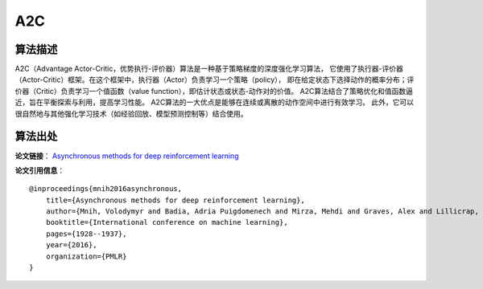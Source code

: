 A2C
======================

算法描述
----------------------

A2C（Advantage Actor-Critic，优势执行-评价器）算法是一种基于策略梯度的深度强化学习算法，
它使用了执行器-评价器（Actor-Critic）框架。在这个框架中，执行器（Actor）负责学习一个策略（policy），
即在给定状态下选择动作的概率分布；评价器（Critic）负责学习一个值函数（value function），即估计状态或状态-动作对的价值。
A2C算法结合了策略优化和值函数逼近，旨在平衡探索与利用，提高学习性能。
A2C算法的一大优点是能够在连续或离散的动作空间中进行有效学习。
此外，它可以很自然地与其他强化学习技术（如经验回放、模型预测控制等）结合使用。

算法出处
----------------------

**论文链接**：
`Asynchronous methods for deep reinforcement learning 
<http://proceedings.mlr.press/v48/mniha16.pdf>`_

**论文引用信息**：

::

    @inproceedings{mnih2016asynchronous,
        title={Asynchronous methods for deep reinforcement learning},
        author={Mnih, Volodymyr and Badia, Adria Puigdomenech and Mirza, Mehdi and Graves, Alex and Lillicrap, Timothy and Harley, Tim and Silver, David and Kavukcuoglu, Koray},
        booktitle={International conference on machine learning},
        pages={1928--1937},
        year={2016},
        organization={PMLR}
    }

